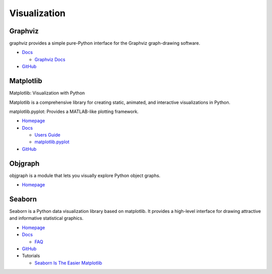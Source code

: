 .. _XDcnYmUjBn:

=======================================
Visualization
=======================================

Graphviz
=======================================

graphviz provides a simple pure-Python interface for the Graphviz graph-drawing software.

* `Docs <https://graphviz.readthedocs.io/en/stable/manual.html>`_

  * `Graphviz Docs <https://www.graphviz.org/>`_

* `GitHub <https://github.com/xflr6/graphviz>`_


Matplotlib
=======================================

Matplotlib: Visualization with Python

Matplotlib is a comprehensive library for creating static, animated, and
interactive visualizations in Python.

matplotlib.pyplot: Provides a MATLAB-like plotting framework.

* `Homepage <https://matplotlib.org/index.html>`_
* `Docs <https://matplotlib.org/contents.html>`_

  * `Users Guide <https://matplotlib.org/users/index.html>`_
  * `matplotlib.pyplot <https://matplotlib.org/api/pyplot_api.html>`_

* `GitHub <https://github.com/matplotlib/matplotlib/>`_


Objgraph
=======================================

objgraph is a module that lets you visually explore Python object graphs.

* `Homepage <https://mg.pov.lt/objgraph/>`_


Seaborn
=======================================

Seaborn is a Python data visualization library based on matplotlib. It provides
a high-level interface for drawing attractive and informative statistical
graphics.

* `Homepage <https://seaborn.pydata.org/>`_
* `Docs <https://seaborn.pydata.org/tutorial.html>`_

  * `FAQ <https://github.com/mwaskom/seaborn/wiki/Frequently-Asked-Questions-(FAQs)>`_

* `GitHub <https://github.com/mwaskom/seaborn>`_
* Tutorials

  * `Seaborn Is The Easier Matplotlib <https://youtu.be/ooqXQ37XHMM>`_
